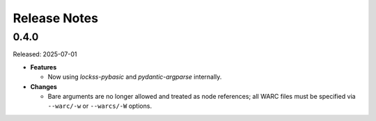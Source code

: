 =============
Release Notes
=============

-----
0.4.0
-----

Released: 2025-07-01

*  **Features**

   *  Now using *lockss-pybasic* and *pydantic-argparse* internally.

*  **Changes**

   *  Bare arguments are no longer allowed and treated as node references; all WARC files must be specified via ``--warc/-w`` or ``--warcs/-W`` options.
